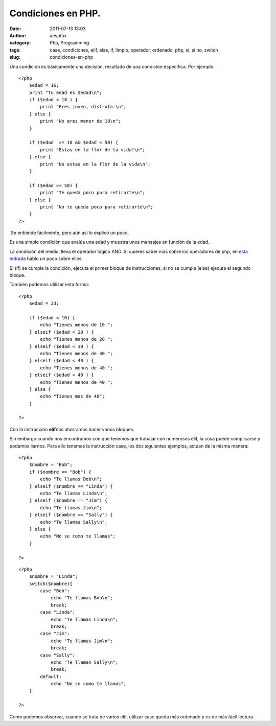 Condiciones en PHP.
###################
:date: 2011-07-13 13:03
:author: aesptux
:category: Php, Programming
:tags: case, condiciones, elif, else, if, limpio, operador, ordenado, php, si, si no, switch
:slug: condiciones-en-php

Una condición es básicamente una decisión, resultado de una condición
específica. Por ejemplo:

::

    <?php
        $edad = 16;
        print "Tu edad es $edad\n";
        if ($edad < 18 ) {
            print "Eres joven, disfruta.\n";
        } else {
            print "No eres menor de 18\n";
        }

        if ($edad  >= 18 && $edad < 50) {
            print "Estas en la flor de la vida!\n";
        } else {
            print "No estas en la flor de la vida\n";
        }

        if ($edad >= 50) {
            print "Te queda poco para retirarte\n";
        } else {
            print "No te queda poco para retirarte\n";
        }
    ?>

 Se entiende fácilmente, pero aún así lo explico un poco.

Es una simple condición que evalúa una edad y muestra unos mensajes en
función de la edad.

La condición del medio, lleva el operador lógico AND. Si quieres saber
más sobre los operadores de php, en `esta entrada`_ hablo un poco sobre
ellos.

Si (if) se cumple la condición, ejecuta el primer bloque de
instrucciones, si no se cumple (else) ejecuta el segundo bloque.

También podemos utilizar esta forma:

::

    <?php
        $edad = 23;

        if ($edad < 10) {
            echo "Tienes menos de 10.";
        } elseif ($edad < 20 ) {
            echo "Tienes menos de 20.";
        } elseif ($edad < 30 ) {
            echo "Tienes menos de 30.";
        } elseif ($edad < 40 ) {
            echo "Tienes menos de 40.";
        } elseif ($edad < 40 ) {
            echo "Tienes menos de 40.";
        } else {
            echo "Tienes mas de 40";
        }

    ?>

Con la instrucción **elif**\ nos ahorramos hacer varios bloques.

Sin embargo cuando nos encontramos con que tenemos que trabajar con
numerosos elif, la cosa puede complicarse y podemos liarnos. Para ello
tenemos la instrucción case, los dos siguientes ejemplos, actúan de la
misma manera:

::

    <?php
        $nombre = "Bob";
        if ($nombre == "Bob") {
            echo "Te llamas Bob\n";
        } elseif ($nombre == "Linda") {
            echo "Te llamas Linda\n";
        } elseif ($nombre == "Jim") {
            echo "Te llamas Jim\n";
        } elseif ($nombre == "Sally") {
            echo "Te llamas Sally\n";
        } else {
            echo "No se como te llamas";
        }

    ?>

::

    <?php
        $nombre = "Linda";
        switch($nombre){
            case "Bob":
                echo "Te llamas Bob\n";
                break;
            case "Linda":
                echo "Te llamas Linda\n";
                break;
            case "Jim":
                echo "Te llamas Jim\n";
                break;
            case "Sally":
                echo "Te llamas Sally\n";
                break;
            default:
                echo "No se como te llamas";
        }

    ?>

Como podemos observar, cuando se trata de varios elif, utilizar case
queda más ordenado y es de más fácil lectura.

.. _esta entrada: http://aesptux.com/2011/07/11/operadores-en-php/

